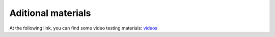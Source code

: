 Aditional materials
===================

At the following link, you can find some video testing materials: `videos <https://mega.nz/folder/7TAjVISZ#DwlfgB_xHLqvuiU6QjI3AA>`_

